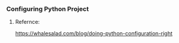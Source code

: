 *** Configuring Python Project

**** Refernce:

https://whalesalad.com/blog/doing-python-configuration-right
